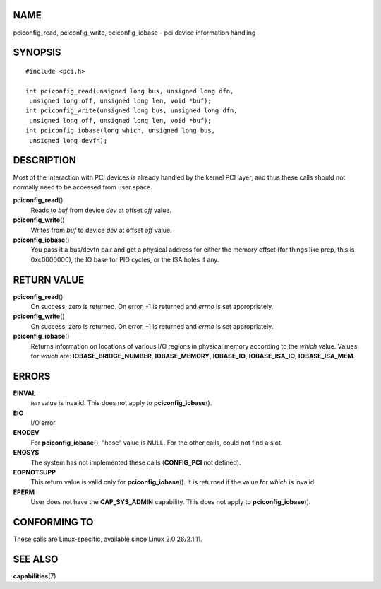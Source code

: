 NAME
====

pciconfig_read, pciconfig_write, pciconfig_iobase - pci device
information handling

SYNOPSIS
========

::

   #include <pci.h>

   int pciconfig_read(unsigned long bus, unsigned long dfn,
    unsigned long off, unsigned long len, void *buf);
   int pciconfig_write(unsigned long bus, unsigned long dfn,
    unsigned long off, unsigned long len, void *buf);
   int pciconfig_iobase(long which, unsigned long bus,
    unsigned long devfn);

DESCRIPTION
===========

Most of the interaction with PCI devices is already handled by the
kernel PCI layer, and thus these calls should not normally need to be
accessed from user space.

**pciconfig_read**\ ()
   Reads to *buf* from device *dev* at offset *off* value.

**pciconfig_write**\ ()
   Writes from *buf* to device *dev* at offset *off* value.

**pciconfig_iobase**\ ()
   You pass it a bus/devfn pair and get a physical address for either
   the memory offset (for things like prep, this is 0xc0000000), the IO
   base for PIO cycles, or the ISA holes if any.

RETURN VALUE
============

**pciconfig_read**\ ()
   On success, zero is returned. On error, -1 is returned and *errno* is
   set appropriately.

**pciconfig_write**\ ()
   On success, zero is returned. On error, -1 is returned and *errno* is
   set appropriately.

**pciconfig_iobase**\ ()
   Returns information on locations of various I/O regions in physical
   memory according to the *which* value. Values for *which* are:
   **IOBASE_BRIDGE_NUMBER**, **IOBASE_MEMORY**, **IOBASE_IO**,
   **IOBASE_ISA_IO**, **IOBASE_ISA_MEM**.

ERRORS
======

**EINVAL**
   *len* value is invalid. This does not apply to
   **pciconfig_iobase**\ ().

**EIO**
   I/O error.

**ENODEV**
   For **pciconfig_iobase**\ (), "hose" value is NULL. For the other
   calls, could not find a slot.

**ENOSYS**
   The system has not implemented these calls (**CONFIG_PCI** not
   defined).

**EOPNOTSUPP**
   This return value is valid only for **pciconfig_iobase**\ (). It is
   returned if the value for *which* is invalid.

**EPERM**
   User does not have the **CAP_SYS_ADMIN** capability. This does not
   apply to **pciconfig_iobase**\ ().

CONFORMING TO
=============

These calls are Linux-specific, available since Linux 2.0.26/2.1.11.

SEE ALSO
========

**capabilities**\ (7)
